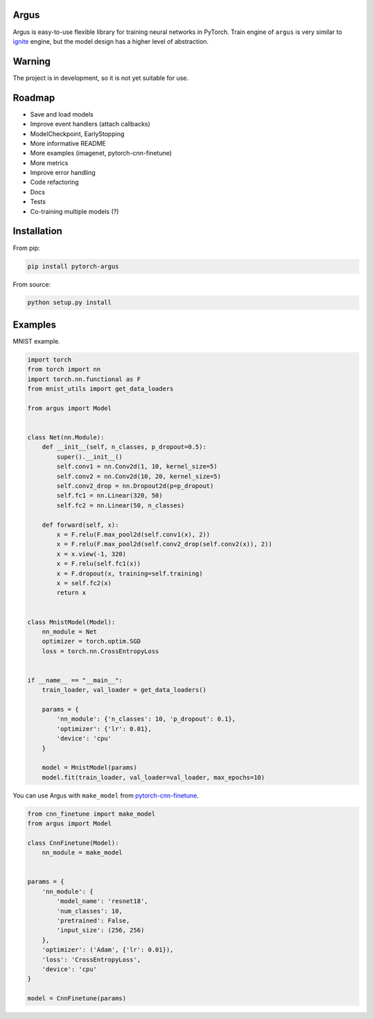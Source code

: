 Argus
=====

Argus is easy-to-use flexible library for training neural networks in PyTorch. Train engine of ``argus`` is very similar to `ignite <https://github.com/pytorch/ignite>`_ engine, but the model design has a higher level of abstraction.


Warning
=======
The project is in development, so it is not yet suitable for use.


Roadmap
=======
* Save and load models
* Improve event handlers (attach callbacks)
* ModelCheckpoint, EarlyStopping
* More informative README
* More examples (imagenet, pytorch-cnn-finetune)
* More metrics
* Improve error handling
* Code refactoring
* Docs
* Tests
* Co-training multiple models (?)


Installation
============

From pip:

.. code:: bash

    pip install pytorch-argus

From source:

.. code:: bash

    python setup.py install


Examples
========

MNIST example.

.. code-block:: python

    import torch
    from torch import nn
    import torch.nn.functional as F
    from mnist_utils import get_data_loaders

    from argus import Model


    class Net(nn.Module):
        def __init__(self, n_classes, p_dropout=0.5):
            super().__init__()
            self.conv1 = nn.Conv2d(1, 10, kernel_size=5)
            self.conv2 = nn.Conv2d(10, 20, kernel_size=5)
            self.conv2_drop = nn.Dropout2d(p=p_dropout)
            self.fc1 = nn.Linear(320, 50)
            self.fc2 = nn.Linear(50, n_classes)

        def forward(self, x):
            x = F.relu(F.max_pool2d(self.conv1(x), 2))
            x = F.relu(F.max_pool2d(self.conv2_drop(self.conv2(x)), 2))
            x = x.view(-1, 320)
            x = F.relu(self.fc1(x))
            x = F.dropout(x, training=self.training)
            x = self.fc2(x)
            return x


    class MnistModel(Model):
        nn_module = Net
        optimizer = torch.optim.SGD
        loss = torch.nn.CrossEntropyLoss


    if __name__ == "__main__":
        train_loader, val_loader = get_data_loaders()

        params = {
            'nn_module': {'n_classes': 10, 'p_dropout': 0.1},
            'optimizer': {'lr': 0.01},
            'device': 'cpu'
        }

        model = MnistModel(params)
        model.fit(train_loader, val_loader=val_loader, max_epochs=10)


You can use Argus with ``make_model`` from `pytorch-cnn-finetune <https://github.com/creafz/pytorch-cnn-finetune>`_.

.. code-block:: python

    from cnn_finetune import make_model
    from argus import Model

    class CnnFinetune(Model):
        nn_module = make_model


    params = {
        'nn_module': {
            'model_name': 'resnet18',
            'num_classes': 10,
            'pretrained': False,
            'input_size': (256, 256)
        },
        'optimizer': ('Adam', {'lr': 0.01}),
        'loss': 'CrossEntropyLoss',
        'device': 'cpu'
    }

    model = CnnFinetune(params)
